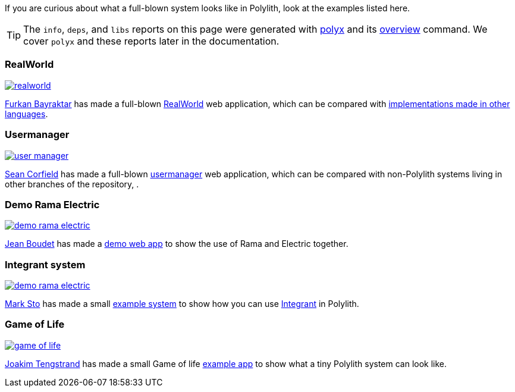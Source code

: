 If you are curious about what a full-blown system looks like in Polylith, look at the examples listed here.

TIP: The `info`, `deps`, and `libs` reports on this page were generated with xref:polyx.adoc[polyx] and its xref:commands.adoc#overview[overview] command.
We cover `polyx` and these reports later in the documentation.

=== RealWorld

image:images/example-systems/realworld.png[link="images/example-systems/realworld.png"]

https://github.com/furkan3ayraktar[Furkan Bayraktar] has made a full-blown https://github.com/furkan3ayraktar/clojure-polylith-realworld-example-app[RealWorld] web application, which can be compared with https://github.com/gothinkster/realworld[implementations made in other languages].

=== Usermanager

image::images/example-systems/user-manager.png[link="images/example-systems/user-manager.png"]

https://github.com/seancorfield[Sean Corfield] has made a full-blown https://github.com/seancorfield/usermanager-example/tree/polylith[usermanager] web application, which can be compared with non-Polylith systems living in other branches of the repository, .

=== Demo Rama Electric

image::images/example-systems/demo-rama-electric.png[link="images/example-systems/demo-rama-electric.png"]

https://github.com/jeans11[Jean Boudet] has made a https://github.com/jeans11/demo-rama-electric[demo web app] to show the use of Rama and Electric together.

[#integrant-system]
=== Integrant system

image::images/example-systems/demo-rama-electric.png[link="images/example-systems/integrant-system.png"]

https://github.com/marksto[Mark Sto] has made a small https://github.com/polyfy/polylith/tree/master/examples/integrant-system[example system] to show how you can use https://github.com/weavejester/integrant[Integrant] in Polylith.

=== Game of Life

image::images/example-systems/game-of-life.png[link="images/example-systems/game-of-life.png"]

https://github.com/tengstrand[Joakim Tengstrand] has made a small Game of life https://github.com/tengstrand/game-of-life[example app] to show what a tiny Polylith system can look like.
